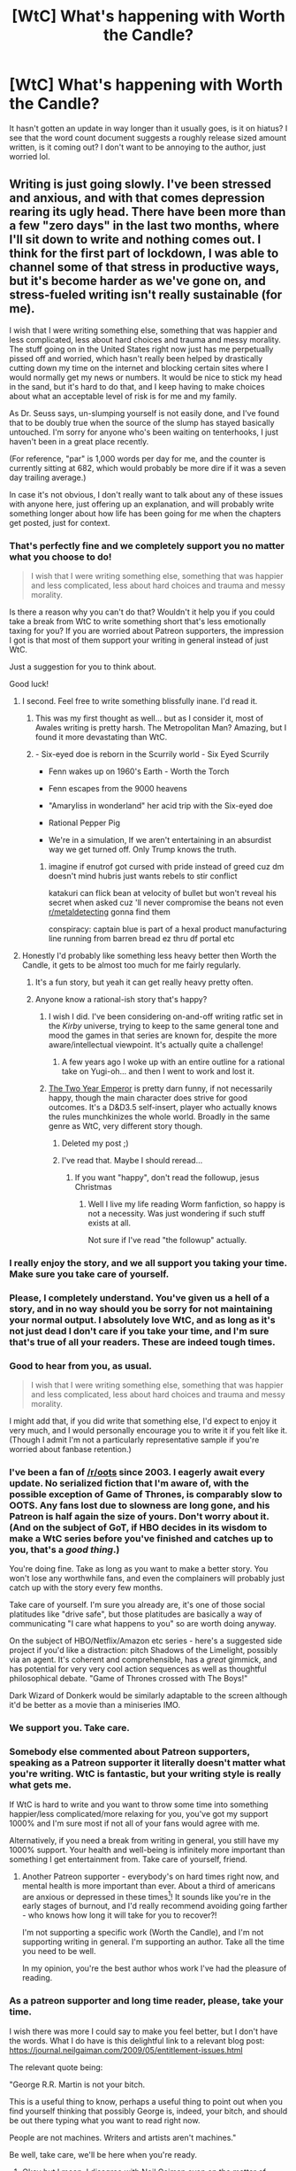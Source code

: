 #+TITLE: [WtC] What's happening with Worth the Candle?

* [WtC] What's happening with Worth the Candle?
:PROPERTIES:
:Author: grettathemonk
:Score: 69
:DateUnix: 1594046694.0
:DateShort: 2020-Jul-06
:END:
It hasn't gotten an update in way longer than it usually goes, is it on hiatus? I see that the word count document suggests a roughly release sized amount written, is it coming out? I don't want to be annoying to the author, just worried lol.


** Writing is just going slowly. I've been stressed and anxious, and with that comes depression rearing its ugly head. There have been more than a few "zero days" in the last two months, where I'll sit down to write and nothing comes out. I think for the first part of lockdown, I was able to channel some of that stress in productive ways, but it's become harder as we've gone on, and stress-fueled writing isn't really sustainable (for me).

I wish that I were writing something else, something that was happier and less complicated, less about hard choices and trauma and messy morality. The stuff going on in the United States right now just has me perpetually pissed off and worried, which hasn't really been helped by drastically cutting down my time on the internet and blocking certain sites where I would normally get my news or numbers. It would be nice to stick my head in the sand, but it's hard to do that, and I keep having to make choices about what an acceptable level of risk is for me and my family.

As Dr. Seuss says, un-slumping yourself is not easily done, and I've found that to be doubly true when the source of the slump has stayed basically untouched. I'm sorry for anyone who's been waiting on tenterhooks, I just haven't been in a great place recently.

(For reference, "par" is 1,000 words per day for me, and the counter is currently sitting at 682, which would probably be more dire if it was a seven day trailing average.)

In case it's not obvious, I don't really want to talk about any of these issues with anyone here, just offering up an explanation, and will probably write something longer about how life has been going for me when the chapters get posted, just for context.
:PROPERTIES:
:Author: alexanderwales
:Score: 282
:DateUnix: 1594061554.0
:DateShort: 2020-Jul-06
:END:

*** That's perfectly fine and we completely support you no matter what you choose to do!

#+begin_quote
  I wish that I were writing something else, something that was happier and less complicated, less about hard choices and trauma and messy morality.
#+end_quote

Is there a reason why you can't do that? Wouldn't it help you if you could take a break from WtC to write something short that's less emotionally taxing for you? If you are worried about Patreon supporters, the impression I got is that most of them support your writing in general instead of just WtC.

Just a suggestion for you to think about.

Good luck!
:PROPERTIES:
:Author: xamueljones
:Score: 89
:DateUnix: 1594063519.0
:DateShort: 2020-Jul-06
:END:

**** I second. Feel free to write something blissfully inane. I'd read it.
:PROPERTIES:
:Author: RedSheepCole
:Score: 38
:DateUnix: 1594068497.0
:DateShort: 2020-Jul-07
:END:

***** This was my first thought as well... but as I consider it, most of Awales writing is pretty harsh. The Metropolitan Man? Amazing, but I found it more devastating than WtC.
:PROPERTIES:
:Author: Slinkinator
:Score: 19
:DateUnix: 1594080164.0
:DateShort: 2020-Jul-07
:END:


***** - Six-eyed doe is reborn in the Scurrily world - Six Eyed Scurrily

- Fenn wakes up on 1960's Earth - Worth the Torch

- Fenn escapes from the 9000 heavens

- "Amaryliss in wonderland" her acid trip with the Six-eyed doe

- Rational Pepper Pig

- We're in a simulation, If we aren't entertaining in an absurdist way we get turned off. Only Trump knows the truth.
:PROPERTIES:
:Author: PresentCompanyExcl
:Score: 18
:DateUnix: 1594108375.0
:DateShort: 2020-Jul-07
:END:

****** imagine if enutrof got cursed with pride instead of greed cuz dm doesn't mind hubris just wants rebels to stir conflict

katakuri can flick bean at velocity of bullet but won't reveal his secret when asked cuz 'll never compromise the beans not even [[/r/metaldetecting][r/metaldetecting]] gonna find them

conspiracy: captain blue is part of a hexal product manufacturing line running from barren bread ez thru df portal etc
:PROPERTIES:
:Author: TrollMaybe
:Score: 1
:DateUnix: 1600115250.0
:DateShort: 2020-Sep-15
:END:


**** Honestly I'd probably like something less heavy better then Worth the Candle, it gets to be almost too much for me fairly regularly.
:PROPERTIES:
:Author: nolrai
:Score: 9
:DateUnix: 1594117868.0
:DateShort: 2020-Jul-07
:END:

***** It's a fun story, but yeah it can get really heavy pretty often.
:PROPERTIES:
:Author: Timewinders
:Score: 6
:DateUnix: 1594120166.0
:DateShort: 2020-Jul-07
:END:


***** Anyone know a rational-ish story that's happy?
:PROPERTIES:
:Author: kaukamieli
:Score: 4
:DateUnix: 1594154681.0
:DateShort: 2020-Jul-08
:END:

****** I wish I did. I've been considering on-and-off writing ratfic set in the /Kirby/ universe, trying to keep to the same general tone and mood the games in that series are known for, despite the more aware/intellectual viewpoint. It's actually quite a challenge!
:PROPERTIES:
:Author: derefr
:Score: 2
:DateUnix: 1594171247.0
:DateShort: 2020-Jul-08
:END:

******* A few years ago I woke up with an entire outline for a rational take on Yugi-oh... and then I went to work and lost it.
:PROPERTIES:
:Author: Slinkinator
:Score: 1
:DateUnix: 1594228586.0
:DateShort: 2020-Jul-08
:END:


****** [[https://www.patreon.com/davidstorrs][The Two Year Emperor]] is pretty darn funny, if not necessarily happy, though the main character does strive for good outcomes. It's a D&D3.5 self-insert, player who actually knows the rules munchkinizes the whole world. Broadly in the same genre as WtC, very different story though.
:PROPERTIES:
:Author: aeschenkarnos
:Score: 1
:DateUnix: 1594158401.0
:DateShort: 2020-Jul-08
:END:

******* Deleted my post ;)
:PROPERTIES:
:Author: KJ6BWB
:Score: 1
:DateUnix: 1594832681.0
:DateShort: 2020-Jul-15
:END:


******* I've read that. Maybe I should reread...
:PROPERTIES:
:Author: kaukamieli
:Score: 1
:DateUnix: 1594161795.0
:DateShort: 2020-Jul-08
:END:

******** If you want "happy", don't read the followup, jesus Christmas
:PROPERTIES:
:Author: C_Densem
:Score: 3
:DateUnix: 1594297931.0
:DateShort: 2020-Jul-09
:END:

********* Well I live my life reading Worm fanfiction, so happy is not a necessity. Was just wondering if such stuff exists at all.

Not sure if I've read "the followup" actually.
:PROPERTIES:
:Author: kaukamieli
:Score: 2
:DateUnix: 1594298201.0
:DateShort: 2020-Jul-09
:END:


*** I really enjoy the story, and we all support you taking your time. Make sure you take care of yourself.
:PROPERTIES:
:Author: Skyscraper314
:Score: 44
:DateUnix: 1594062136.0
:DateShort: 2020-Jul-06
:END:


*** Please, I completely understand. You've given us a hell of a story, and in no way should you be sorry for not maintaining your normal output. I absolutely love WtC, and as long as it's not just dead I don't care if you take your time, and I'm sure that's true of all your readers. These are indeed tough times.
:PROPERTIES:
:Author: grettathemonk
:Score: 59
:DateUnix: 1594061847.0
:DateShort: 2020-Jul-06
:END:


*** Good to hear from you, as usual.

#+begin_quote
  I wish that I were writing something else, something that was happier and less complicated, less about hard choices and trauma and messy morality.
#+end_quote

I might add that, if you did write that something else, I'd expect to enjoy it very much, and I would personally encourage you to write it if you felt like it. (Though I admit I'm not a particularly representative sample if you're worried about fanbase retention.)
:PROPERTIES:
:Author: LupoCani
:Score: 25
:DateUnix: 1594065347.0
:DateShort: 2020-Jul-07
:END:


*** I've been a fan of [[/r/oots]] since 2003. I eagerly await every update. No serialized fiction that I'm aware of, with the possible exception of Game of Thrones, is comparably slow to OOTS. Any fans lost due to slowness are long gone, and his Patreon is half again the size of yours. Don't worry about it. (And on the subject of GoT, if HBO decides in its wisdom to make a WtC series before you've finished and catches up to you, that's a /good thing/.)

You're doing fine. Take as long as you want to make a better story. You won't lose any worthwhile fans, and even the complainers will probably just catch up with the story every few months.

Take care of yourself. I'm sure you already are, it's one of those social platitudes like "drive safe", but those platitudes are basically a way of communicating "I care what happens to you" so are worth doing anyway.

On the subject of HBO/Netflix/Amazon etc series - here's a suggested side project if you'd like a distraction: pitch Shadows of the Limelight, possibly via an agent. It's coherent and comprehensible, has a /great/ gimmick, and has potential for very very cool action sequences as well as thoughtful philosophical debate. "Game of Thrones crossed with The Boys!"

Dark Wizard of Donkerk would be similarly adaptable to the screen although it'd be better as a movie than a miniseries IMO.
:PROPERTIES:
:Author: aeschenkarnos
:Score: 16
:DateUnix: 1594071459.0
:DateShort: 2020-Jul-07
:END:


*** We support you. Take care.
:PROPERTIES:
:Author: Sonderjye
:Score: 16
:DateUnix: 1594063234.0
:DateShort: 2020-Jul-06
:END:


*** Somebody else commented about Patreon supporters, speaking as a Patreon supporter it literally doesn't matter what you're writing. WtC is fantastic, but your writing style is really what gets me.

If WtC is hard to write and you want to throw some time into something happier/less complicated/more relaxing for you, you've got my support 1000% and I'm sure most if not all of your fans would agree with me.

Alternatively, if you need a break from writing in general, you still have my 1000% support. Your health and well-being is infinitely more important than something I get entertainment from. Take care of yourself, friend.
:PROPERTIES:
:Author: cdr_popinfrsh
:Score: 32
:DateUnix: 1594064014.0
:DateShort: 2020-Jul-07
:END:

**** Another Patreon supporter - everybody's on hard times right now, and mental health is more important than ever. About a third of americans are anxious or depressed in these times[1]! It sounds like you're in the early stages of burnout, and I'd really recommend avoiding going farther - who knows how long it will take for you to recover?!

I'm not supporting a specific work (Worth the Candle), and I'm not supporting writing in general. I'm supporting an author. Take all the time you need to be well.

In my opinion, you're the best author whos work I've had the pleasure of reading.

[1] [[https://www.washingtonpost.com/health/2020/05/26/americans-with-depression-anxiety-pandemic/?arc404=true]]
:PROPERTIES:
:Author: munkeegutz
:Score: 16
:DateUnix: 1594075060.0
:DateShort: 2020-Jul-07
:END:


*** As a patreon supporter and long time reader, please, take your time.

I wish there was more I could say to make you feel better, but I don't have the words. What I do have is this delightful link to a relevant blog post: [[https://journal.neilgaiman.com/2009/05/entitlement-issues.html]]

The relevant quote being:

"George R.R. Martin is not your bitch.

This is a useful thing to know, perhaps a useful thing to point out when you find yourself thinking that possibly George is, indeed, your bitch, and should be out there typing what you want to read right now.

People are not machines. Writers and artists aren't machines."

Be well, take care, we'll be here when you're ready.
:PROPERTIES:
:Author: TMGleep
:Score: 21
:DateUnix: 1594068332.0
:DateShort: 2020-Jul-07
:END:

**** Okay but I mean, I disagree with Neil Gaiman even on the matter of GRRM¹, but it's a bit of a different relationship when you are running a Patreon. Not that it's an issue in this case since all the Patreon supporters here are being very supportive.

¹ Not that I literally think GRRM is the readers' literal bitch, but if we're down to arguing that Gaiman has already won the framing battle, etc etc
:PROPERTIES:
:Author: FeepingCreature
:Score: 11
:DateUnix: 1594092863.0
:DateShort: 2020-Jul-07
:END:


*** I just created an account to thank you for all your work (fiction, podcast, redditing). Whether you continue writing WTC, some lighthearted short (or longer?) stuff or take a break, we still support you and are thankful.
:PROPERTIES:
:Author: DominicDeLuca
:Score: 10
:DateUnix: 1594070601.0
:DateShort: 2020-Jul-07
:END:


*** Take care of yourself, you write good words
:PROPERTIES:
:Author: CoronaPollentia
:Score: 11
:DateUnix: 1594070938.0
:DateShort: 2020-Jul-07
:END:


*** Alexander, if you want to start writing something lighter on the side during this clusterfuck of a quarantine, I'm inclined to say no one would object. I certainly won't.

Best wishes from a long time fan, regardless.
:PROPERTIES:
:Author: Detsuahxe
:Score: 7
:DateUnix: 1594101335.0
:DateShort: 2020-Jul-07
:END:


*** As many have said, please write whatever helps you, and take your time, I'm here for the marathon of your writing, not just now. I'd read flesh.txt, even though I'd expect it to be awful, and not to my tastes to see what you are writing. I'm not sure if I'm dollar voting you but I wouldn't care if you gave several releases of asides to re-teaching Blood God Doris humanity playing Bunnies & Burrows to give yourself a lighter aside.
:PROPERTIES:
:Author: Empiricist_or_not
:Score: 8
:DateUnix: 1594070940.0
:DateShort: 2020-Jul-07
:END:


*** I'm also a patreon supporter, and by all means do not feel pressured to maintain your output. It's perfectly understandable and you have our support whatever you choose to do.
:PROPERTIES:
:Author: levoi
:Score: 7
:DateUnix: 1594070957.0
:DateShort: 2020-Jul-07
:END:


*** Just echoing what others here have already said, don't stress about pressure to release, take as long as you need. I finally started contributing to your patreon as well, I should have done it a long time ago because WtC is my current favorite, well, anything honestly.
:PROPERTIES:
:Author: AStartlingStatement
:Score: 6
:DateUnix: 1594100955.0
:DateShort: 2020-Jul-07
:END:


*** u/traverseda:
#+begin_quote
  I wish that I were writing something else, something that was happier and less complicated, less about hard choices and trauma and messy morality.
#+end_quote

As a (very meager) patreon supporter, write something else for a bit? I'd very likely enjoy it.

One thing I note about fanfic is that using established settings and characters lets you ignore a lot of the set up that books typically have to do, and jump right to the interesting parts of the stories.

Also, there's plenty of room for interludes in the WtC world. It's a fascinating world with a /lot/ of people. Surely some of them are doing interesting things that aren't morally ambiguous or depressing.

Presuming you keep WtC as you main focus I think there's plenty of room for other stories to be told. If you didn't keep WtC as your main focus I'd be cool with that too, I think there's value in having a finished project but I'd be interested in exploring other themes.
:PROPERTIES:
:Author: traverseda
:Score: 6
:DateUnix: 1594123323.0
:DateShort: 2020-Jul-07
:END:


*** as a patreon I would be down for some cute & fun rational one offs :D
:PROPERTIES:
:Author: josephwdye
:Score: 4
:DateUnix: 1594103835.0
:DateShort: 2020-Jul-07
:END:


*** Can you write another story to cheer yourself up or can you only write one story at a time
:PROPERTIES:
:Author: RMcD94
:Score: 4
:DateUnix: 1594080777.0
:DateShort: 2020-Jul-07
:END:


*** Now might be a good time for whatever project you had in mind in those threads where you were researching what makes a setting cozy.

Take care of yourself.
:PROPERTIES:
:Author: jtolmar
:Score: 5
:DateUnix: 1594098712.0
:DateShort: 2020-Jul-07
:END:


*** Aww I feel your AW, my own anxiety and depression have been quite the struggle the last few months. It's hard to not feel like the world isn't falling apart when it's actually kinda apart!

It sounds like you want to keep writing WtC, but are struggling with the heavier elements. Why not do some supplemental one-shot/slice of life chapters? Stuff where the characters are less hand-picked by the DM, so the stakes are a little bit lower :). That way you can fulfill your perceived Patreon obligation while still writing something not so... Intense.
:PROPERTIES:
:Author: Linkisis
:Score: 3
:DateUnix: 1594127386.0
:DateShort: 2020-Jul-07
:END:


*** Take your time, mister Wales!
:PROPERTIES:
:Author: Morghus
:Score: 3
:DateUnix: 1594097917.0
:DateShort: 2020-Jul-07
:END:


*** You do you. I just hope you start feeling better for your own sake.

I really like WtC but it's not worth the cost of your unhappiness or stress.

We'll be here when you return :)
:PROPERTIES:
:Author: MyLife-is-a-diceRoll
:Score: 3
:DateUnix: 1594098151.0
:DateShort: 2020-Jul-07
:END:


*** u/uwu-bob:
#+begin_quote
  In case it's not obvious, I don't really want to talk about any of these issues with anyone here, just offering up an explanation
#+end_quote

Thanks for communicating with us, it's nice to understand what's going on <3
:PROPERTIES:
:Author: uwu-bob
:Score: 3
:DateUnix: 1594128773.0
:DateShort: 2020-Jul-07
:END:


*** Fucking zero days man. I just started writing a fiction and had a good bust of activity a month ago (500 words a day/ four days) and literally haven't written anything since then.

Good luck dude, you can do it!
:PROPERTIES:
:Author: Reply_or_Not
:Score: 2
:DateUnix: 1594132650.0
:DateShort: 2020-Jul-07
:END:


*** u/Mason-B:
#+begin_quote
  I was able to channel some of that stress in productive ways, but it's become harder as we've gone on, and stress-fueled writing isn't really sustainable (for me).

  I wish that I were writing something else, something that was happier and less complicated, less about hard choices and trauma and messy morality.
#+end_quote

I am going through the exact same thing. My reading habits even changed too, stories I would otherwise enjoy for the complex morality and hard choices I have found hard to engage with, while I have found stupid simple power fantasies to be a lot more enjoyable lately.

I didn't actually realize how bad it was until I read this. Your thoughts are an exact articulation of my own. I can definitely empathize, thank you for responding.
:PROPERTIES:
:Author: Mason-B
:Score: 2
:DateUnix: 1594180141.0
:DateShort: 2020-Jul-08
:END:


*** I'm just glad to hear you're okay. The last internet personality I enjoyed who dropped off the radar was in ICU with COVID, so I'm glad that isn't the case for you.

These times are hard.
:PROPERTIES:
:Author: The_Other_David
:Score: 1
:DateUnix: 1594483258.0
:DateShort: 2020-Jul-11
:END:


*** Oh, great, I was a little worried that you'd contracted the coronavirus and died. Be safe, be well! :)
:PROPERTIES:
:Author: KJ6BWB
:Score: 1
:DateUnix: 1594756921.0
:DateShort: 2020-Jul-15
:END:


*** PLEASE write something you enjoy, now more than ever! Write something you need, even if it's for your eyes only. Write nothing, if that's the healthy thing to do! Treat yourself well during these hard times!
:PROPERTIES:
:Author: writersfuelcantmelt
:Score: 1
:DateUnix: 1595096269.0
:DateShort: 2020-Jul-18
:END:


** Writing is a bit slower than usual. While the author has mentioned specific factors like being really stressed out by lockdown and protests, (not sure how much either of those apply at the moment in the area he lives) it's not really outside the normal variance for WtC, either in writing speed or batch delay, though it is on the slow/long end. The author continues to occasionally participate in casual conversation on the discord server, we have no indication that something in particular is amiss nor that an explicit hiatus would be in place.
:PROPERTIES:
:Author: LupoCani
:Score: 43
:DateUnix: 1594047279.0
:DateShort: 2020-Jul-06
:END:


** Where can I start reading Worth the Candle? Can't seem to find it here...
:PROPERTIES:
:Author: writersfuelcantmelt
:Score: 1
:DateUnix: 1595096708.0
:DateShort: 2020-Jul-18
:END:

*** It's on archive of our own and royal road at: [[https://archiveofourown.org/works/11478249/chapters/25740126]]

And

[[https://www.royalroad.com/fiction/25137/worth-the-candle]]
:PROPERTIES:
:Author: blackneoshifter
:Score: 2
:DateUnix: 1595272408.0
:DateShort: 2020-Jul-20
:END:

**** Awesome, thanks!!
:PROPERTIES:
:Author: writersfuelcantmelt
:Score: 1
:DateUnix: 1595280773.0
:DateShort: 2020-Jul-21
:END:
